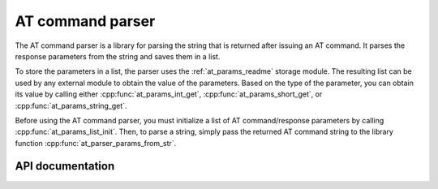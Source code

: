 .. _at_cmd_parser_readme:

AT command parser
#################

The AT command parser is a library for parsing the string that is returned after issuing an AT command.
It parses the response parameters from the string and saves them in a list.

To store the parameters in a list, the parser uses the :ref:`at_params_readme` storage module.
The resulting list can be used by any external module to obtain the value of the parameters.
Based on the type of the parameter, you can obtain its value by calling either :cpp:func:`at_params_int_get`, :cpp:func:`at_params_short_get`, or :cpp:func:`at_params_string_get`.

Before using the AT command parser, you must initialize a list of AT command/response parameters by calling :cpp:func:`at_params_list_init`.
Then, to parse a string, simply pass the returned AT command string to the library function :cpp:func:`at_parser_params_from_str`.


API documentation
*****************

.. doxygengroup:: at_cmd_parser
   :project: nrf
   :members:


